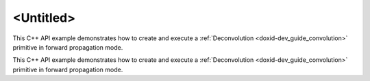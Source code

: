 .. index:: pair: page; <Untitled>
.. _doxid-deconvolution_example_cpp_brief:

<Untitled>
==========

This C++ API example demonstrates how to create and execute a :ref:`Deconvolution <doxid-dev_guide_convolution>` primitive in forward propagation mode.

This C++ API example demonstrates how to create and execute a :ref:`Deconvolution <doxid-dev_guide_convolution>` primitive in forward propagation mode.

